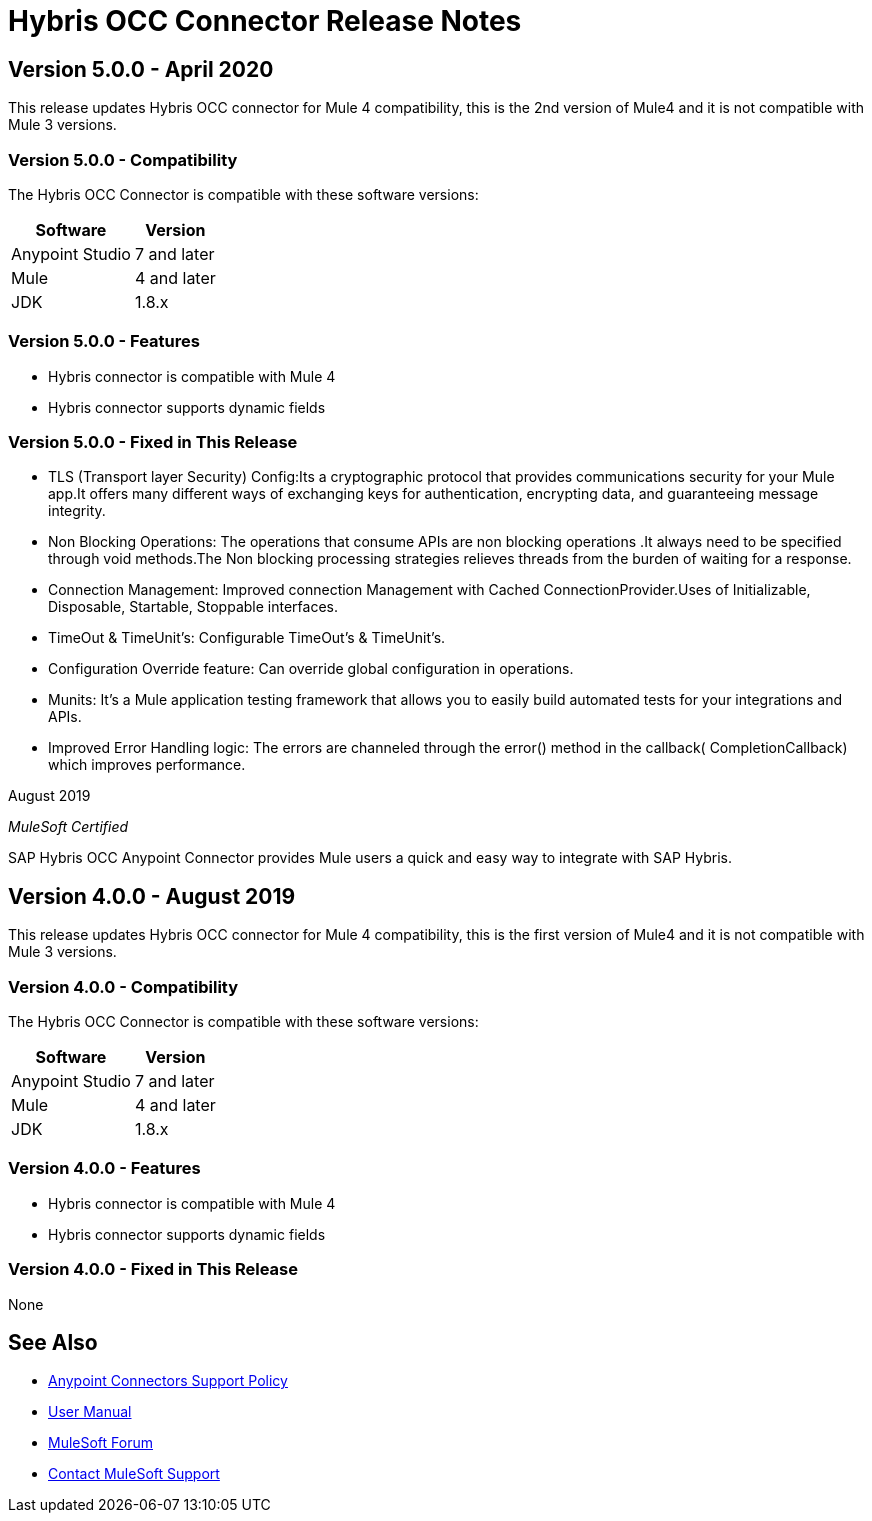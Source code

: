 = Hybris OCC Connector Release Notes

== Version 5.0.0 - April 2020
This release updates Hybris OCC connector for Mule 4 compatibility, this is the 2nd version of Mule4 and it is not compatible with Mule 3 versions.

=== Version 5.0.0 - Compatibility
The Hybris OCC Connector is compatible with these software versions:

[%header%autowidth.spread]
|===
|Software |Version
|Anypoint Studio |7 and later
|Mule |4 and later
|JDK |1.8.x
|===

=== Version 5.0.0 - Features

* Hybris connector is compatible with Mule 4
* Hybris connector supports dynamic fields


=== Version 5.0.0 - Fixed in This Release

* TLS (Transport layer Security) Config:Its a cryptographic protocol that provides communications security for your Mule app.It offers many different ways of exchanging keys for authentication, encrypting data, and guaranteeing message integrity. 

* Non Blocking Operations: The operations that consume APIs are non blocking operations .It always need to be specified through void methods.The Non blocking processing strategies relieves threads from the burden of waiting for a response.

* Connection Management: Improved connection Management with Cached ConnectionProvider.Uses of Initializable, Disposable, Startable, Stoppable interfaces.

* TimeOut & TimeUnit’s: Configurable TimeOut’s & TimeUnit’s.

* Configuration Override feature: Can override global configuration in operations.

* Munits: It’s a Mule application testing framework that allows you to easily build automated tests for your integrations and APIs.

* Improved Error Handling logic: The errors are channeled through the error() method in the callback( CompletionCallback) which improves performance.


August 2019

_MuleSoft Certified_

SAP Hybris OCC Anypoint Connector provides Mule users a quick and easy way to integrate with SAP Hybris.

== Version 4.0.0 - August 2019
This release updates Hybris OCC connector for Mule 4 compatibility, this is the first version of Mule4 and it is not compatible with Mule 3 versions.

=== Version 4.0.0 - Compatibility
The Hybris OCC Connector is compatible with these software versions:

[%header%autowidth.spread]
|===
|Software |Version
|Anypoint Studio |7 and later
|Mule |4 and later
|JDK |1.8.x
|===

=== Version 4.0.0 - Features

* Hybris connector is compatible with Mule 4
* Hybris connector supports dynamic fields


=== Version 4.0.0 - Fixed in This Release
None

== See Also
* https://www.mulesoft.com/legal/versioning-back-support-policy#anypoint-connectors[Anypoint Connectors Support Policy]
* https://github.com/Apisero-Connectors/Connector-doc/blob/master/doc/user-manual.adoc[​User Manual]
* https://forums.mulesoft.com[MuleSoft Forum]
* https://support.mulesoft.com[Contact MuleSoft Support]
 